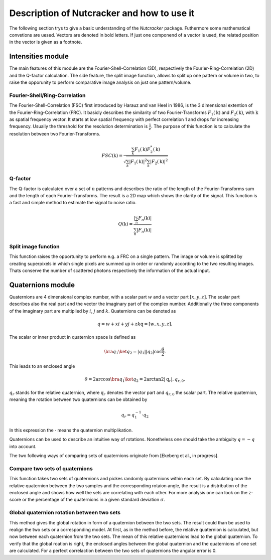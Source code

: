 Description of Nutcracker and how to use it
===========================================

The following section trys to give a basic understanding of the *Nutcracker* package. Futhermore some mathematical convetions are uesed. Vectors are denoted in bold letters. If just one componend of a vector is used, the related position in the vector is given as a footnote.  

Intensities module
------------------

The main features of this module are the Fourier-Shell-Correlation (3D), respectively the Fourier-Ring-Correlation (2D) and the Q-factor calculation. The side feature, the split image function, allows to split up one pattern or volume in two, to raise the opporunity to perform comparative image analysis on just one pattern/volume.

Fourier-Shell/Ring-Correlation
^^^^^^^^^^^^^^^^^^^^^^^^^^^^^^

The Fourier-Shell-Correlation (FSC) first introduced by Harauz and van Heel in 1986, is the 3 dimensional extention of the Fourier-Ring-Correlation (FRC). It basicly describes the similarity of two Fourier-Transforms :math:`F_{1}(\textbf{k})` and :math:`F_{2}(\textbf{k})`, with :math:`\textbf{k}` as spatial frequency vector. It starts at low spatial frequency with perfect correlation 1 and drops for increasing frequency. Usually the threshold for the resolution determination is :math:`\frac{1}{e}`. The purpose of this function is to calculate the resolution between two Fourier-Transforms.

.. math::
    FSC(\textbf{k}) = \frac{\sum_{k} F_{1}(\textbf{k}) F_{2}^{*}(\textbf{k})}{\sqrt{\sum_{k} \lvert F_{1}(\textbf{k}) \rvert^{2} \sum_{k} \lvert F_{2}(\textbf{k}) \rvert^{2}}}

Q-factor
^^^^^^^^

The Q-factor is calculated over a set of :math:`n` patterns and describes the ratio of the length of the Fourier-Transforms sum and the length of each Fourier-Transforms. The result is a 2D map which shows the clarity of the signal. This function is a fast and simple method to estimate the signal to noise ratio.

.. math::
    Q(\textbf{k}) = \frac{\lvert \sum_{n} F_{n}(\textbf{k}) \rvert}{\sum_{n} \lvert F_{n}(\textbf{k}) \rvert}

Split image function
^^^^^^^^^^^^^^^^^^^^

This function raises the opportunity to perform e.g. a FRC on a single pattern. The image or volume is splitted by creating superpixels in which single pixels are summed up in order or randomly according to the two resulting images. Thats conserve the number of scattered photons respectively the information of the actual input.

.. image:: ./images/split_image.png

Quaternions module
------------------

Quaternions are 4 dimensional complex number, with a scalar part :math:`w` and a vector part :math:`[x,y,z]`. The scalar part describes also the real part and the vector the imaginary part of the complex number. Additionally the three components of the imaginary part are multiplied by :math:`i`, :math:`j` and :math:`k`. Quaternions can be denoted as

.. math::
    q = w + xi + yj + zk
    \textbf{q} = [w,x,y,z].

The scalar or inner product in quaternion space is defined as

.. math::
    \bra{q_{1}} \ket{q_{2}} = \lvert q_{1} \rvert \lvert q_{2} \rvert \cos{\frac{\theta}{2}}.

This leads to an enclosed angle

.. math::
    \theta = 2 \arccos{\bra{q_{1}} \ket{q_{2}}} = 2 \arctan2{\lvert \textbf{q}_{r} \lvert, q_{r,0}}.

:math:`q_{r}` stands for the relative quaternion, where :math:`\textbf{q}_{r}` denotes the vector part and :math:`q_{r,0}` the scalar part.
The relative quaternion, meaning the rotation between two quaternions can be obtained by

.. math:: q_{r} = q_{1}^{-1} \cdot q_{2}

In this expression the :math:`\cdot` means the quaternion multiplikation.

Quaternions can be used to describe an intuitive way of rotations. Nonetheless one should take the ambiguity :math:`q = -q` into account.

The two following ways of comparing sets of quaternions originate from [Ekeberg et al., in progress].

Compare two sets of quaternions
^^^^^^^^^^^^^^^^^^^^^^^^^^^^^^^

This function takes two sets of quaternions and pickes randomly quaternions within each set. By calculating now the relative quaternion between the two samples and the corresponding rotaion angle, the result is a distribution of the enclosed angle and shows how well the sets are correlating with each other. For more analysis one can look on the z-score or the percentage of the quaternions in a given standard deviation :math:`\sigma`.

Global quaternion rotation between two sets
^^^^^^^^^^^^^^^^^^^^^^^^^^^^^^^^^^^^^^^^^^^

This method gives the global rotation in form of a quaternion between the two sets. The result could than be used to realign the two sets or a corresponding model. At first, as in the method before, the relative quaternion is calculated, but now between each quaternion from the two sets. The mean of this relative quaternions lead to the global quaternion. To verify that the global roation is right, the enclosed angles between the global quaternion and the quaternions of one set are calculated. For a perfect correlaction between the two sets of quaternions the angular error is 0.
